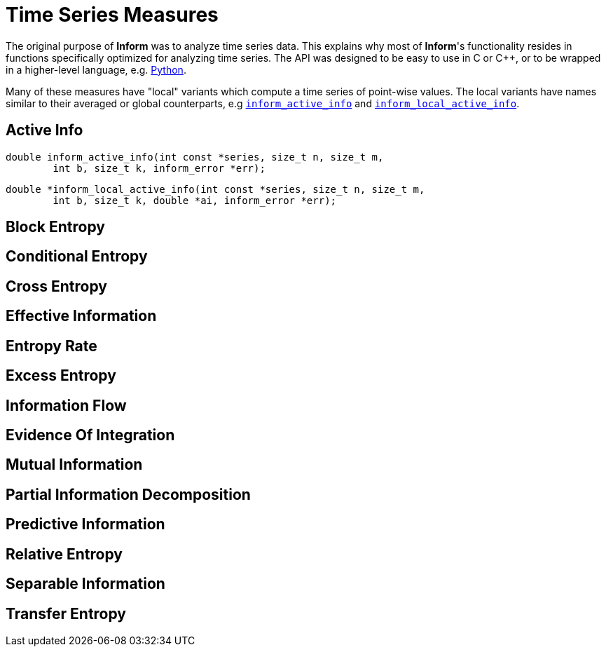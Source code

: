 = Time Series Measures

The original purpose of *Inform* was to analyze time series data. This explains why most of
*Inform*'s functionality resides in functions specifically optimized for analyzing time
series. The API was designed to be easy to use in C or {cpp}, or to be wrapped in a
higher-level language, e.g. https://elife-asu.github.io/PyInform[Python].

Many of these measures have "local" variants which compute a time series of
point-wise values. The local variants have names similar to their averaged or global
counterparts, e.g link:index.html#inform_active_info[`inform_active_info`] and
link:index#inform_local_active_info[`inform_local_active_info`].

[[active-info]]
== Active Info

****
[[inform_active_info]]
[source,c]
----
double inform_active_info(int const *series, size_t n, size_t m,
        int b, size_t k, inform_error *err);
----
****

****
[[inform_local_active_info]]
[source,c]
----
double *inform_local_active_info(int const *series, size_t n, size_t m,
        int b, size_t k, double *ai, inform_error *err);
----
****

[[block-entropy]]
== Block Entropy

****
[[inform_block_entropy]]
[source,c]
----
----
****

****
[[inform_local_block_entropy]]
[source,c]
----
----
****

[[conditional-entropy]]
== Conditional Entropy

****
[[inform_conditional_entropy]]
[source,c]
----
----
****

****
[[inform_local_conditional_entropy]]
[source,c]
----
----
****

[[cross-entropy]]
== Cross Entropy

****
[[inform_cross_entropy]]
[source,c]
----
----
****

[[effective-information]]
== Effective Information

****
[[inform_effective_info]]
[source,c]
----
----
****

[[entropy-rate]]
== Entropy Rate

****
[[inform_entropy_rate]]
[source,c]
----
----
****

****
[[inform_local_entropy_rate]]
[source,c]
----
----
****

[[excess-entropy]]
== Excess Entropy

****
[[inform_excess_entropy]]
[source,c]
----
----
****

****
[[inform_local_excess_entropy]]
[source,c]
----
----
****

[[information-flow]]
== Information Flow

****
[[inform_information_flow]]
[source,c]
----
----
****

[[evidence-of-integration]]
== Evidence Of Integration

****
[[inform_integration_evidence]]
[source,c]
----
----
****

[[mutual-information]]
== Mutual Information

****
[[inform_mutual_info]]
[source,c]
----
----
****

****
[[inform_local_mutual_info]]
[source,c]
----
----
****

[[partial-information-decomposition]]
== Partial Information Decomposition

****
[[inform_pid_source]]
[source,c]
----
----
****

****
[[inform_pid_lattice]]
[source,c]
----
----
****

****
[[inform_pid_lattice_free]]
[source,c]
----
----
****

****
[[inform_pid]]
[source,c]
----
----
****

[[predictive-information]]
== Predictive Information

****
[[inform_predictive_info]]
[source,c]
----
----
****

****
[[inform_local_predictive_info]]
[source,c]
----
----
****

[[relative-entropy]]
== Relative Entropy

****
[[inform_relative_entropy]]
[source,c]
----
----
****

****
[[inform_local_relative_entropy]]
[source,c]
----
----
****

[[separable-information]]
== Separable Information

****
[[inform_separable_info]]
[source,c]
----
----
****

****
[[inform_local_separable_info]]
[source,c]
----
----
****

[[transfer-entropy]]
== Transfer Entropy

****
[[inform_transfer_entropy]]
[source,c]
----
----
****

****
[[inform_local_transfer_entropy]]
[source,c]
----
----
****

